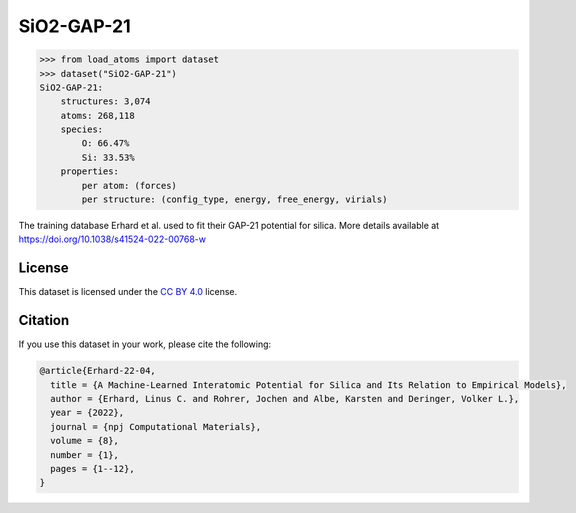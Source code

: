 .. This file is autogenerated by dev/scripts/generate_page.py

SiO2-GAP-21
===========

.. raw:: html
    :file: ../_static/x3d.html

.. raw:: html
   :file: ../_static/visualisations/SiO2-GAP-21.html


.. code-block:: python

    >>> from load_atoms import dataset
    >>> dataset("SiO2-GAP-21")
    SiO2-GAP-21:
        structures: 3,074
        atoms: 268,118
        species:
            O: 66.47%
            Si: 33.53%
        properties:
            per atom: (forces)
            per structure: (config_type, energy, free_energy, virials)
    


The training database Erhard et al. used to fit their GAP-21 potential for silica. 
More details available at https://doi.org/10.1038/s41524-022-00768-w


License
-------

This dataset is licensed under the `CC BY 4.0 <https://creativecommons.org/licenses/by/4.0/deed.en>`_ license.


Citation
--------

If you use this dataset in your work, please cite the following:

.. code-block:: latex
    
    @article{Erhard-22-04,
      title = {A Machine-Learned Interatomic Potential for Silica and Its Relation to Empirical Models},
      author = {Erhard, Linus C. and Rohrer, Jochen and Albe, Karsten and Deringer, Volker L.},
      year = {2022},
      journal = {npj Computational Materials},
      volume = {8},
      number = {1},
      pages = {1--12},
    }
